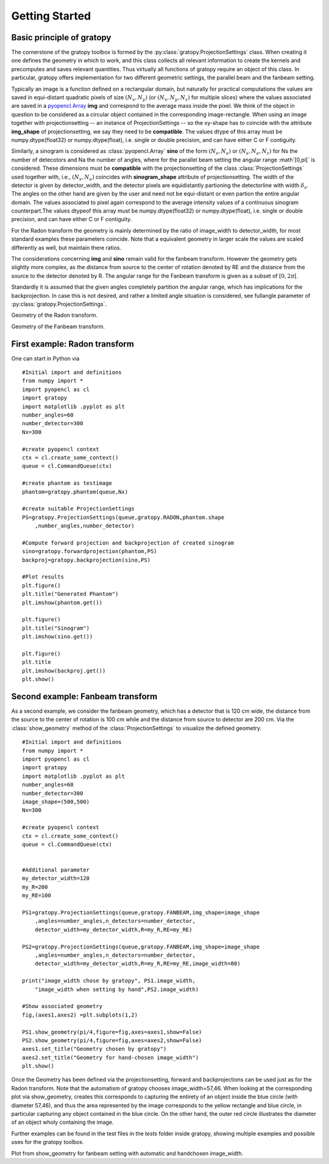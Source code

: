 Getting Started
****************

Basic principle of gratopy 
===============================

The cornerstone of the gratopy toolbox is formed by the :py:class:`gratopy.ProjectionSettings` class. When creating it one defines the geometry in which to work, and this class collects all relevant 
information to create the kernels and precomputes and saves
relevant quantities. Thus virtually all functions of gratopy require an object of this class. 
In particular, gratopy offers implementation for two different geometric settings, the parallel beam and the fanbeam setting. 

Typically an image is a function defined on a rectangular domain, but naturally for practical computations the values are saved in equi-distant quadratic pixels of size :math:`(N_x,N_y)`  (or :math:`(N_x,N_y,N_z)` for multiple slices) 
where the values associated are saved in a `pyopencl.Array  <https://documen.tician.de/pyopencl/array.html>`_ **img** and correspond to the average mass inside the pixel. We think of the object in question to be considered as a circular object contained in the corresponding image-rectangle.  
When using an image together with projectionsetting -- an instance of ProjectionSettings -- so the xy-shape has to coincide with the attribute **img_shape** of projectionsetting, we say they need to be **compatible**. The values dtype
of this array must be numpy.dtype(float32) or numpy.dtype(float), i.e. single or double precision, and can have either C or F contiguity. 
 

Similarly, a sinogram  is considered as :class:`pyopencl.Array`  **sino** of the form :math:`(N_s,N_a)` or :math:`(N_s,N_a,N_z)` for Ns the number of detecotors and Na the number of angles, where for the parallel beam setting the angular range :math`[0,\pi[` is considered. These dimensions must be **compatible** 
with the  projectionsetting of the class :class:`ProjectionSettings`  used together with, i.e., :math:`(N_s,N_a)` coincides with **sinogram_shape** attribute of projectionsetting. The width of the detector is given by detector_width, and the detector pixels are equidistantly partioning the detectorline with width 
:math:`\delta_s`. The angles on the other hand are given by the user and need not be equi-distant or even partion the entire angular domain. The values associated to pixel again correspond to the average
intensity values of a continuous sinogram counterpart.The values dtypeof this array must be numpy.dtype(float32) or numpy.dtype(float), i.e. single or double precision, and can have either C or F contiguity.
 
For the Radon transform the geometry is mainly determined by the ratio of image_width to detector_width, for most standard examples these parameters coincide. Note that a equivalent geometry in larger scale the values are scaled differently as well, but maintain there ratios.  

The considerations concerning **img** and **sino** remain valid for the fanbeam transform. However the geometry gets slightly more complex, as the distance from source to the center of rotation denoted
by RE and the distance from the source to the detector denoted by R. The angular range for the Fanbeam transform is given as a subset of :math:`[0,2\pi[`.

Standardly it is assumed that the given angles completely partition the angular range, which has implications for the backprojection. In case this is not desired, and rather a limited angle situation
is considered, see fullangle parameter of :py:class:`gratopy.ProjectionSettings`.

.. image:: grafics/Radon-1.png
    :width: 5000
    :alt: Depiction of parallel beam geometry
Geometry of the Radon transform.

	
.. image:: grafics/Fanbeam-1.png
	:alt: Depiction of fan beam geometry

Geometry of the Fanbeam transform.




First example: Radon transform
===============================

One can start in Python via
::
    #Initial import and definitions
    from numpy import *
    import pyopencl as cl
    import gratopy
    import matplotlib .pyplot as plt
    number_angles=60
    number_detector=300
    Nx=300

    #create pyopencl context
    ctx = cl.create_some_context()
    queue = cl.CommandQueue(ctx)
	
    #create phantom as testimage
    phantom=gratopy.phantom(queue,Nx)
	
    #create suitable ProjectionSettings
    PS=gratopy.ProjectionSettings(queue,gratopy.RADON,phantom.shape
        ,number_angles,number_detector)
		
    #Compute forward projection and backprojection of created sinogram	
    sino=gratopy.forwardprojection(phantom,PS)
    backproj=gratopy.backprojection(sino,PS)

    #Plot results
    plt.figure()
    plt.title("Generated Phantom")
    plt.imshow(phantom.get())
    
    plt.figure()
    plt.title("Sinogram")
    plt.imshow(sino.get())

    plt.figure()
    plt.title
    plt.imshow(backproj.get())
    plt.show()
	
	
Second example: Fanbeam transform
=================================
As a second example, we consider the fanbeam geometry, which has a detector that is 120 cm wide, the distance from the source to the center of rotation is 100 cm
while and the distance from source to detector are 200 cm. Via the :class:`show_geometry` method of the :class:`ProjectionSettings` to visualize the defined geometry.
::
    #Initial import and definitions
    from numpy import *
    import pyopencl as cl
    import gratopy
    import matplotlib .pyplot as plt
    number_angles=60
    number_detector=300
    image_shape=(500,500)
    Nx=300
	
    #create pyopencl context
    ctx = cl.create_some_context()
    queue = cl.CommandQueue(ctx)

	
    #Additional parameter
    my_detector_width=120
    my_R=200
    my_RE=100
	
    PS1=gratopy.ProjectionSettings(queue,gratopy.FANBEAM,img_shape=image_shape
        ,angles=number_angles,n_detectors=number_detector, 
        detector_width=my_detector_width,R=my_R,RE=my_RE)
        
    PS2=gratopy.ProjectionSettings(queue,gratopy.FANBEAM,img_shape=image_shape
        ,angles=number_angles,n_detectors=number_detector, 
        detector_width=my_detector_width,R=my_R,RE=my_RE,image_width=80)

    print("image_width chose by gratopy", PS1.image_width,
        "image_width when setting by hand",PS2.image_width)
   
    #Show associated geometry 
    fig,(axes1,axes2) =plt.subplots(1,2)

    PS1.show_geometry(pi/4,figure=fig,axes=axes1,show=False)
    PS2.show_geometry(pi/4,figure=fig,axes=axes2,show=False)
    axes1.set_title("Geometry chosen by gratopy")
    axes2.set_title("Geometry for hand-chosen image_width")
    plt.show()
    
Once the Geometry has been defined via the projectionsetting, forward and backprojections can be used just as for the Radon transform.
Note that the automatism of gratopy chooses image_width=57,46. When looking at the corresponding plot via show_geometry, creates this corresponds to capturing the entirety of an object inside 
the blue circle (with diameter 57,46), and thus the area represented by the image corresponds to the yellow rectangle and blue circle, in particular capturing any object contained in the blue circle. On the other hand, the outer red circle illustrates the diameter of an object wholy containing the image.


Further examples can be found in the test files in the `tests` folder inside gratopy, showing multiple examples and possible uses for the gratopy toolbox. 

.. image:: grafics/Figure_1.png
Plot from show_geometry for fanbeam setting with automatic and handchosen image_width.

